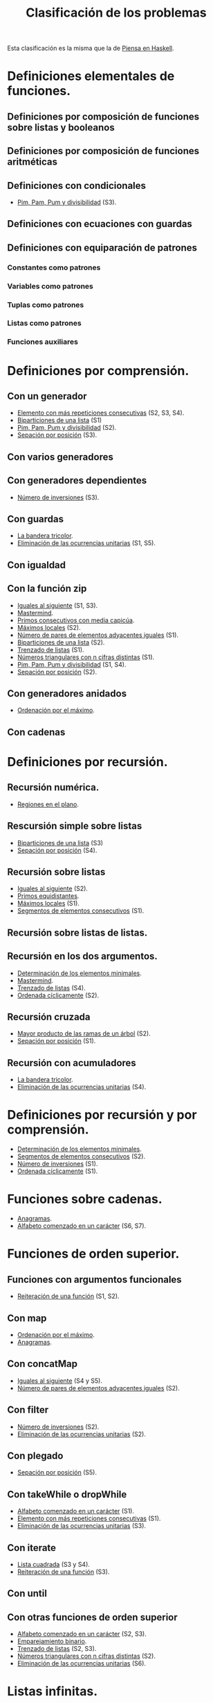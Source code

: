 #+TITLE: Clasificación de los problemas

Esta clasificación es la misma que la de [[https://www.cs.us.es/~jalonso/publicaciones/Piensa_en_Haskell.pdf][Piensa en Haskell]].

* Definiciones elementales de funciones.
** Definiciones por composición de funciones sobre listas y booleanos      
** Definiciones por composición de funciones aritméticas                   
** Definiciones con condicionales                                          
+ [[./src/PimPamPum.hs][Pim, Pam, Pum y divisibilidad]] (S3).

** Definiciones con ecuaciones con guardas                                 
** Definiciones con equiparación de patrones                                
*** Constantes como patrones                                               
*** Variables como patrones                                                
*** Tuplas como patrones                                                   
*** Listas como patrones                                                   
*** Funciones auxiliares                                                   

* Definiciones por comprensión.
** Con un generador                                        
+ [[./src/Mas_repetido.hs][Elemento con más repeticiones consecutivas]] (S2, S3, S4).
+ [[./src/Biparticiones_de_una_lista.hs][Biparticiones de una lista]] (S1)
+ [[./src/PimPamPum.hs][Pim, Pam, Pum y divisibilidad]] (S2).
+ [[./src/Separacion_por_posicion.hs][Sepación por posición]] (S3).

** Con varios generadores                                                  
** Con generadores dependientes                                            
+ [[./src/Numero_de_inversiones.hs][Número de inversiones]] (S3).

** Con guardas                                                             
+ [[./src/Bandera_tricolor.hs][La bandera tricolor]].
+ [[./src/Elimina_unitarias.hs][Eliminación de las ocurrencias unitarias]] (S1, S5).
** Con igualdad                                                            
** Con la función zip
+ [[./src/Iguales_al_siguiente.hs][Iguales al siguiente]] (S1, S3).
+ [[./src/Mastermind.hs][Mastermind]].
+ [[./src/Primos_consecutivos_con_media_capicua.hs][Primos consecutivos con media capicúa]].
+ [[./src/MaximosLocales.hs][Máximos locales]] (S2).
+ [[./src/Pares_adyacentes_iguales.hs][Número de pares de elementos adyacentes iguales]] (S1).
+ [[./src/Biparticiones_de_una_lista.hs][Biparticiones de una lista]] (S2).
+ [[./src/Trenza.hs][Trenzado de listas]] (S1).
+ [[./src/Triangulares_con_cifras.hs][Números triangulares con n cifras distintas]] (S1).
+ [[./src/PimPamPum.hs][Pim, Pam, Pum y divisibilidad]] (S1, S4).
+ [[./src/Separacion_por_posicion.hs][Sepación por posición]] (S2).

** Con generadores anidados
+ [[./src/Ordenados_por_maximo.hs][Ordenación por el máximo]].
** Con cadenas                                                             

* Definiciones por recursión.
** Recursión numérica.
+ [[./src/Regiones.hs][Regiones en el plano]].                            

** Rescursión simple sobre listas
+ [[./src/Biparticiones_de_una_lista.hs][Biparticiones de una lista]] (S3)
+ [[./src/Separacion_por_posicion.hs][Sepación por posición]] (S4).

** Recursión sobre listas
+ [[./src/Iguales_al_siguiente.hs][Iguales al siguiente]] (S2).
+ [[./src/Primos_equidistantes.hs][Primos equidistantes]].
+ [[./src/MaximosLocales.hs][Máximos locales]] (S1).
+ [[./src/Segmentos_consecutivos.hs][Segmentos de elementos consecutivos]] (S1).

** Recursión sobre listas de listas.
** Recursión en los dos argumentos.
+ [[./src/ElementosMinimales.hs][Determinación de los elementos minimales]].
+ [[./src/Mastermind.hs][Mastermind]].
+ [[./src/Trenza.hs][Trenzado de listas]] (S4).
+ [[./src/Ordenada_ciclicamente.hs][Ordenada cíclicamente]] (S2).

** Recursión cruzada
+ [[./src/Mayor_producto_de_las_ramas_de_un_arbol.hs][Mayor producto de las ramas de un árbol]] (S2).
+ [[./src/Separacion_por_posicion.hs][Sepación por posición]] (S1).

** Recursión con acumuladores
+ [[./src/Bandera_tricolor.hs][La bandera tricolor]].
+ [[./src/Elimina_unitarias.hs][Eliminación de las ocurrencias unitarias]] (S4).

* Definiciones por recursión y por comprensión.
+ [[./src/ElementosMinimales.hs][Determinación de los elementos minimales]].
+ [[./src/Segmentos_consecutivos.hs][Segmentos de elementos consecutivos]] (S2).
+ [[./src/Numero_de_inversiones.hs][Número de inversiones]] (S1).
+ [[./src/Ordenada_ciclicamente.hs][Ordenada cíclicamente]] (S1).

* Funciones sobre cadenas.
+ [[./src/Anagramas.hs][Anagramas]].
+ [[./src/Alfabeto_desde.hs][Alfabeto comenzado en un carácter]] (S6, S7).

* Funciones de orden superior.
** Funciones con argumentos funcionales
+ [[./src/Reiteracion_de_funciones.hs][Reiteración de una función]] (S1, S2).

** Con map 
+ [[./src/Ordenados_por_maximo.hs][Ordenación por el máximo]].
+ [[./src/Anagramas.hs][Anagramas]].
** Con concatMap
+ [[./src/Iguales_al_siguiente.hs][Iguales al siguiente]] (S4 y S5).
+ [[./src/Pares_adyacentes_iguales.hs][Número de pares de elementos adyacentes iguales]] (S2).

** Con filter
+ [[./src/Numero_de_inversiones.hs][Número de inversiones]] (S2).
+ [[./src/Elimina_unitarias.hs][Eliminación de las ocurrencias unitarias]] (S2).

** Con plegado
+ [[./src/Separacion_por_posicion.hs][Sepación por posición]] (S5).

** Con takeWhile o dropWhile
+ [[./src/Alfabeto_desde.hs][Alfabeto comenzado en un carácter]] (S1).
+ [[./src/Mas_repetido.hs][Elemento con más repeticiones consecutivas]] (S1).
+ [[./src/Elimina_unitarias.hs][Eliminación de las ocurrencias unitarias]] (S3).

** Con iterate
+ [[./src/Lista_cuadrada.hs][Lista cuadrada]] (S3 y S4).
+ [[./src/Reiteracion_de_funciones.hs][Reiteración de una función]] (S3).

** Con until
** Con otras funciones de orden superior
+ [[./src/Alfabeto_desde.hs][Alfabeto comenzado en un carácter]] (S2, S3).
+ [[./src/Emparejamiento_binario.hs][Emparejamiento binario]].                          
+ [[./src/Trenza.hs][Trenzado de listas]] (S2, S3).
+ [[./src/Triangulares_con_cifras.hs][Números triangulares con n cifras distintas]] (S2).
+ [[./src/Elimina_unitarias.hs][Eliminación de las ocurrencias unitarias]] (S6).

* Listas infinitas.
+ [[./src/Lista_cuadrada.hs][Lista cuadrada]] (S1 y S2).
+ [[./src/Numeracion_de_ternas.hs][Numeración de ternas de naturales]].               
+ [[./src/Indices_verdaderos.hs][Índices de valores verdaderos]].                 
+ [[./src/Descomposiciones_triangulares.hs][Descomposiciones triangulares]].                 

* Funciones con tipos opcionales (Maybe)
+ [[./src/Suma_si_todos_justos.hs][Suma si todos los valores son justos]].            
* Tipos definidos y tipos de datos algebraicos.
** Tipos no recursivos
+ [[./src/Ordenacion_de_estructuras.hs][Ordenación de estructuras]].
+ [[./src/Bandera_tricolor.hs][La bandera tricolor]].                  
+ [[./src/Alergias.hs][Código de las alergias]].                        

** Árboles binarios.
+ [[./src/Enumera_arbol.hs][Enumeración de árboles binarios]].                 
** Árboles generales.
+ [[./src/Ramas_de_un_arbol.hs][Ramas de un árbol]].                               
+ [[./src/Mayor_producto_de_las_ramas_de_un_arbol.hs][Mayor producto de las ramas de un árbol]].         
+ [[./src/EmparejamientoDeArboles.hs][Emparejamiento de árboles]].                     

** Expresiones aritméticas.

* Polinomios.

* Vectores y matrices.
** Vectores
+ [[./src/Valor_de_un_polinomio.hs][Valor de un polinomio mediante vectores]].         
+ [[./src/Numero_de_inversiones.hs][Número de inversiones]] (S4).

** Matrices
+ [[./src/Amplia_columnas.hs][Ampliación de columnas de una matriz]].             
+ [[./src/Pares_adyacentes_iguales.hs][Número de pares de elementos adyacentes iguales]] (S3).
+ [[./src/Algun_vecino_menor.hs][Elementos con algún vecino menor]].                

* Relaciones binarias homogéneas.

* Operaciones con conjuntos.

* Grafos.
